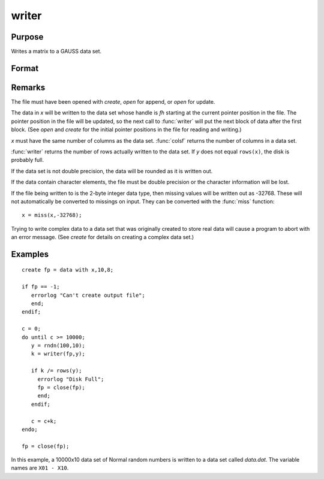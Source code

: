 
writer
==============================================

Purpose
----------------
Writes a matrix to a GAUSS data set.

Format
----------------
.. function:: y = writer(fh, x)

    :param fh: handle of the file that data is to be written to
    :type fh: scalar

    :param x: data
    :type x: NxK matrix

    :returns: y (*scalar*) specifying the number of rows of data actually written to the data set.

Remarks
-------

The file must have been opened with `create`, `open` for append, or `open` for update.

The data in *x* will be written to the data set whose handle is *fh*
starting at the current pointer position in the file. The pointer
position in the file will be updated, so the next call to :func:`writer` will
put the next block of data after the first block. (See `open` and `create`
for the initial pointer positions in the file for reading and writing.)

*x* must have the same number of columns as the data set. :func:`colsf` returns
the number of columns in a data set.

:func:`writer` returns the number of rows actually written to the data set. If *y*
does not equal ``rows(x)``, the disk is probably full.

If the data set is not double precision, the data will be rounded as it
is written out.

If the data contain character elements, the file must be double
precision or the character information will be lost.

If the file being written to is the 2-byte integer data type, then
missing values will be written out as -32768. These will not
automatically be converted to missings on input. They can be converted
with the :func:`miss` function:

::

    x = miss(x,-32768);

Trying to write complex data to a data set that was originally created
to store real data will cause a program to abort with an error message.
(See `create` for details on creating a complex data set.)


Examples
----------------

::

    create fp = data with x,10,8;
    
    if fp == -1;
       errorlog "Can't create output file";
       end;
    endif;
    
    c = 0;
    do until c >= 10000;
       y = rndn(100,10);
       k = writer(fp,y);
    
       if k /= rows(y);
         errorlog "Disk Full";
         fp = close(fp);
         end;
       endif;
    
       c = c+k;
    endo;
    
    fp = close(fp);

In this example, a 10000x10 data set of Normal random numbers is written to a data set called *data.dat*. 
The variable names are ``X01 - X10``.

.. seealso:: Functions `open`, `close`, `create`, :func:`readr`, :func:`saved`, :func:`seekr`

